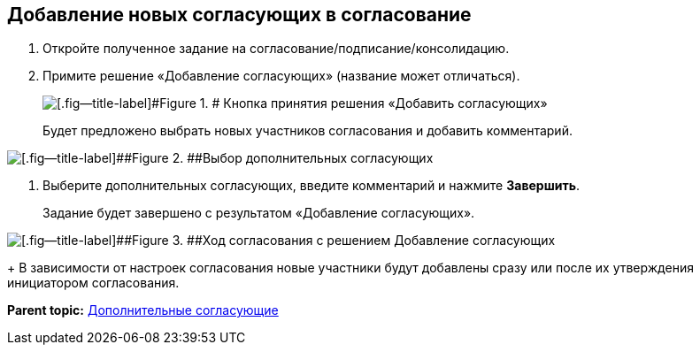 
== Добавление новых согласующих в согласование

. [.ph .cmd]#Откройте полученное задание на согласование/подписание/консолидацию.#
. [.ph .cmd]#Примите решение «Добавление согласующих» (название может отличаться).#
+
image::approvalAddApproving.png[[.fig--title-label]#Figure 1. # Кнопка принятия решения «Добавить согласующих»]
+
Будет предложено выбрать новых участников согласования и добавить комментарий.

image::approvalAddApproversPanel.png[[.fig--title-label]##Figure 2. ##Выбор дополнительных согласующих]
. [.ph .cmd]#Выберите дополнительных согласующих, введите комментарий и нажмите [.ph .uicontrol]*Завершить*.#
+
Задание будет завершено с результатом «Добавление согласующих».

image::negotiationWithNewApprov.png[[.fig--title-label]##Figure 3. ##Ход согласования с решением Добавление согласующих]
+
В зависимости от настроек согласования новые участники будут добавлены сразу или после их утверждения инициатором согласования.

*Parent topic:* xref:AdditionalApprovers.adoc[Дополнительные согласующие]
